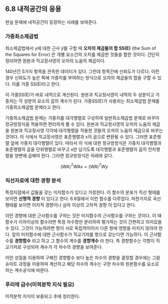 ** 6.8 내적공간의 응용
   현실 문제에 내적공간이 등장하는 사례를 보여준다. 
*** 가중최소제곱법
    최소제곱법에서 y에 대한 근사 \hat{y}를 구할 때 
    *오차의 제곱들의 합 SS(E)* (the Sum of the Squares for Error)
    은 개별 요소간의 오차를 제곱한 것들을 합한 것이다.
    간단히 정리하면 원본과 직교정사영의 오차의 노움의 제곱이다.

    140년간 5가지 항목을 관측한 데이터가 있다.
    그런데 항목간에 신뢰도가 다르다.
    이런 경우 신뢰도가 높은 쪽에 가중치를 부여하는 방식으로 
    오차의 제곱들의 합을 구할 수 있다. 이를 가중 SS(E)라고 한다.

    이 가중SS(E)가 바로 내적으로 계산된다. 
    원본과 직교정사영이 내적의 두 성분이고 
    가중치는 각 성분의 요소의 곱의 계수가 된다.
    가중SS(E)가 사용되는 최소제곱법 문제를 가중최소제곱법 문제라고 한다.

    가중최소제곱법 문제는 가중치를 대각행렬로 구성하여 일반최소제곱법 문제로
    바꾸어 정규방정식을 적용하면 편리하게 풀 수 있다.
    원본과 직교정사영의 오차의 노움의 제곱을 
    원본과 직교정사영 각각에 대각행렬을 적용한 것들의 오차의 노움의 제곱으로 
    바꾸는 것이다.    
    이 식에서 직교정사영은 표준행렬과 x의 곱으로 변환될 수 있다.
    그러면 표준행렬 앞에 가중치 대각행렬이 있다.
    따라서 이 식에 대한 정규방정식은 
    가중치 대각행렬과 표준행렬의 곱을 단위행렬로 바꾸고 x만 남기도록
    대각행렬과 표준행렬의 곱의 전치행렬을 양변에 곱해야 한다.
    그러면 정규방정식은 아래와 같다.

      \[ (WA)^{T}WAx = (WA)^{T}Wy \]

*** 직선자료에 대한 경향 분석
    특정지점에서 값들을 갖는 미지함수가 있다고 가정한다.
    이 함수의 분포가 직선 형태를 보이면 *선형적 경향* 이 있다고 한다. 
    6.6절에서 이런 함수를 다루었다.
    마찬가지로 곡선 형태를 보이면 이차적 경향이나 삼차 이상의 고차적 경향
    이 있다고 한다.

    이런 경향에 대한 근사함수를 구하는 것은 미지함수의 근사함수를 구하는 것이다.
    이 때 함수가 이차이상의 함수라면 특정 차수항만 분리하여 평가하는 것이 
    간편하고 의미있을 수 있다.
    그것이 가능하려면 항이 서로 독립적이어서 다른 항에 영향을 미치지 않아야 한다.
    앞의 미지함수에 대한 근사함수가 직교기저를 항으로 갖는다면 가능하다.
    이 근사함수를 *경향함수* 라고 하고 그 함수의 계수를 *경향계수* 라 한다.
    즉 경향함수는 각항이 직교기저로 구성되어 계수가 각 차수의 경향을 보여준다.

    이런 성질을 이용하여 구해진 경향함수 보다 높은 차수의 경향을 결정할 경우에는
    그람슈미트 과정을 이용하여 계산하고 해당 차수의 계수는 구한 차수와 원본함수를
    요소로 하는 계수공식에 따른다.
    
*** 푸리에 급수(미적분학 지식 필요)
    미적분학 지식이 보충되고 후에 정리한다.
